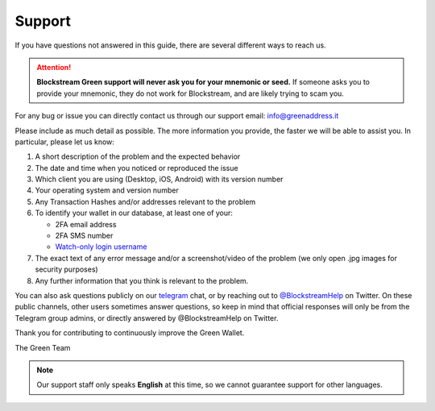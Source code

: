 Support
=======

If you have questions not answered in this guide, there are several different ways to
reach us.

.. attention:: **Blockstream Green support will never ask you for your mnemonic or seed.**
   If someone asks you to provide your mnemonic, they do not work for Blockstream, and are
   likely trying to scam you.

For any bug or issue you can directly contact us through our support email: 
info@greenaddress.it

Please include as much detail as possible. The more information you provide, the faster we
will be able to assist you. In particular, please let us know:

1. A short description of the problem and the expected behavior
2. The date and time when you noticed or reproduced the issue
3. Which client you are using (Desktop, iOS, Android) with its version number
4. Your operating system and version number
5. Any Transaction Hashes and/or addresses relevant to the problem
6. To identify your wallet in our database, at least one of your:

   - 2FA email address
   - 2FA SMS number
   - `Watch-only login username`_

7. The exact text of any error message and/or a screenshot/video of the problem (we only
   open .jpg images for security purposes)
8. Any further information that you think is relevant to the problem.

You can also ask questions publicly on our telegram_ chat, or by reaching out to
`\@BlockstreamHelp`_ on Twitter. On these public channels, other users sometimes answer
questions, so keep in mind that official responses will only be from the Telegram group
admins, or directly answered by @BlockstreamHelp on Twitter.

.. _`Watch-only login username`: ./troubleshooting-advanced/logging-in.html#watch-only-mode
.. _`\@BlockstreamHelp`: https://twitter.com/BlockstreamHelp
.. _telegram: https://t.me/blockstream_green

Thank you for contributing to continuously improve the Green Wallet.

The Green Team

.. note:: Our support staff only speaks **English** at this time, so we
   cannot guarantee support for other languages.